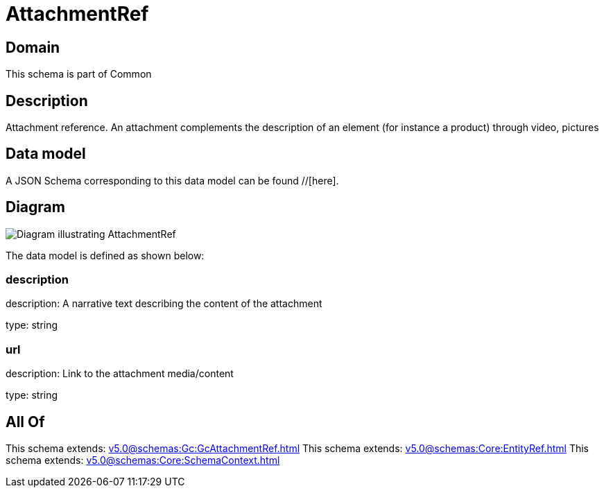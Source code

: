 = AttachmentRef

[#domain]
== Domain

This schema is part of Common

[#description]
== Description
Attachment reference. An attachment complements the description of an element (for instance a product) through video, pictures


[#data_model]
== Data model

A JSON Schema corresponding to this data model can be found //[here].


[#diagram]
== Diagram
image::Resource_AttachmentRef.png[Diagram illustrating AttachmentRef]


The data model is defined as shown below:


=== description
description: A narrative text describing the content of the attachment

type: string


=== url
description: Link to the attachment media/content

type: string


[#all_of]
== All Of

This schema extends: xref:v5.0@schemas:Gc:GcAttachmentRef.adoc[]
This schema extends: xref:v5.0@schemas:Core:EntityRef.adoc[]
This schema extends: xref:v5.0@schemas:Core:SchemaContext.adoc[]
